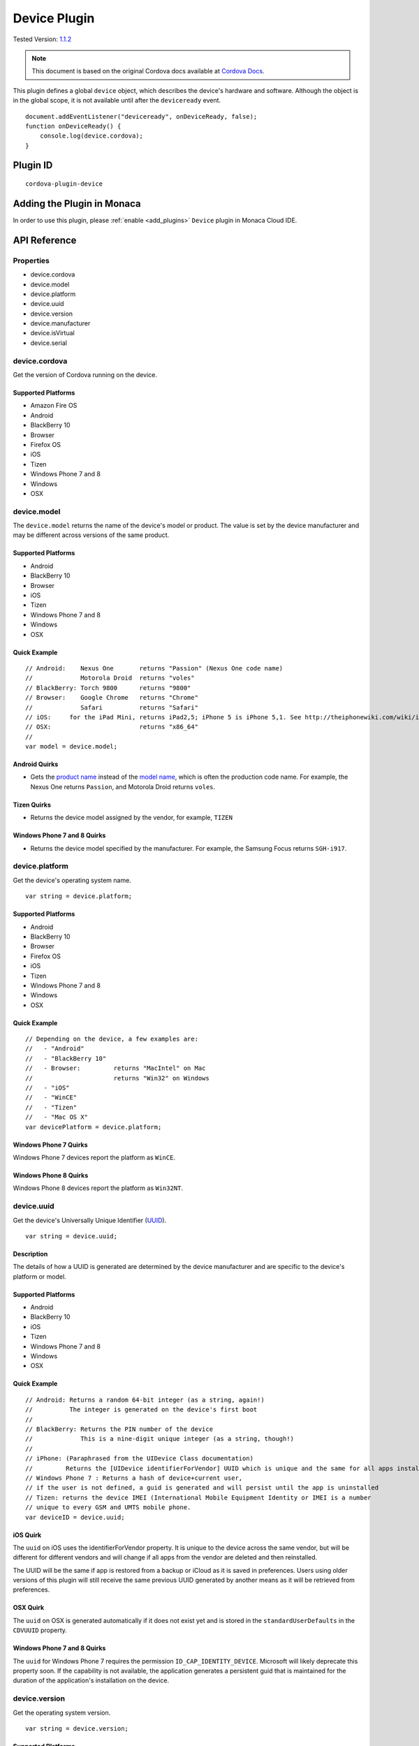 .. raw:: html

   <!---
       Licensed to the Apache Software Foundation (ASF) under one
       or more contributor license agreements.  See the NOTICE file
       distributed with this work for additional information
       regarding copyright ownership.  The ASF licenses this file
       to you under the Apache License, Version 2.0 (the
       "License"); you may not use this file except in compliance
       with the License.  You may obtain a copy of the License at

         http://www.apache.org/licenses/LICENSE-2.0

       Unless required by applicable law or agreed to in writing,
       software distributed under the License is distributed on an
       "AS IS" BASIS, WITHOUT WARRANTIES OR CONDITIONS OF ANY
       KIND, either express or implied.  See the License for the
       specific language governing permissions and limitations
       under the License.
   -->

=========================
Device Plugin
=========================

.. rst-class:: right-menu

Tested Version: `1.1.2 <https://github.com/apache/cordova-plugin-device/releases/tag/1.1.2>`_

.. note:: 
    
    This document is based on the original Cordova docs available at `Cordova Docs <https://github.com/apache/cordova-plugin-device>`_.



This plugin defines a global ``device`` object, which describes the device's hardware and software. Although the object is in the global scope, it is not available until after the ``deviceready`` event.

::

    document.addEventListener("deviceready", onDeviceReady, false);
    function onDeviceReady() {
        console.log(device.cordova);
    }

Plugin ID
=========================

::
  
  cordova-plugin-device


Adding the Plugin in Monaca
=========================================

In order to use this plugin, please :ref:`enable <add_plugins>` ``Device`` plugin in Monaca Cloud IDE.


API Reference
=========================================

Properties
----------

-  device.cordova
-  device.model
-  device.platform
-  device.uuid
-  device.version
-  device.manufacturer
-  device.isVirtual
-  device.serial

device.cordova
--------------

Get the version of Cordova running on the device.

Supported Platforms
~~~~~~~~~~~~~~~~~~~

-  Amazon Fire OS
-  Android
-  BlackBerry 10
-  Browser
-  Firefox OS
-  iOS
-  Tizen
-  Windows Phone 7 and 8
-  Windows
-  OSX

device.model
------------

The ``device.model`` returns the name of the device's model or product. The value is set by the device manufacturer and may be different across versions of the same product.

Supported Platforms
~~~~~~~~~~~~~~~~~~~

-  Android
-  BlackBerry 10
-  Browser
-  iOS
-  Tizen
-  Windows Phone 7 and 8
-  Windows
-  OSX

Quick Example
~~~~~~~~~~~~~

::

    // Android:    Nexus One       returns "Passion" (Nexus One code name)
    //             Motorola Droid  returns "voles"
    // BlackBerry: Torch 9800      returns "9800"
    // Browser:    Google Chrome   returns "Chrome"
    //             Safari          returns "Safari"
    // iOS:     for the iPad Mini, returns iPad2,5; iPhone 5 is iPhone 5,1. See http://theiphonewiki.com/wiki/index.php?title=Models
    // OSX:                        returns "x86_64"
    //
    var model = device.model;

Android Quirks
~~~~~~~~~~~~~~

-  Gets the `product name <http://developer.android.com/reference/android/os/Build.html#PRODUCT>`__ instead of the `model name <http://developer.android.com/reference/android/os/Build.html#MODEL>`__, which is often the production code name. For example, the Nexus One returns ``Passion``, and Motorola Droid returns ``voles``.

Tizen Quirks
~~~~~~~~~~~~

-  Returns the device model assigned by the vendor, for example, ``TIZEN``

Windows Phone 7 and 8 Quirks
~~~~~~~~~~~~~~~~~~~~~~~~~~~~

-  Returns the device model specified by the manufacturer. For example, the Samsung Focus returns ``SGH-i917``.

device.platform
---------------

Get the device's operating system name.

::

    var string = device.platform;

Supported Platforms
~~~~~~~~~~~~~~~~~~~

-  Android
-  BlackBerry 10
-  Browser
-  Firefox OS
-  iOS
-  Tizen
-  Windows Phone 7 and 8
-  Windows
-  OSX

Quick Example
~~~~~~~~~~~~~

::

    // Depending on the device, a few examples are:
    //   - "Android"
    //   - "BlackBerry 10"
    //   - Browser:         returns "MacIntel" on Mac
    //                      returns "Win32" on Windows
    //   - "iOS"
    //   - "WinCE"
    //   - "Tizen"
    //   - "Mac OS X"
    var devicePlatform = device.platform;

Windows Phone 7 Quirks
~~~~~~~~~~~~~~~~~~~~~~

Windows Phone 7 devices report the platform as ``WinCE``.

Windows Phone 8 Quirks
~~~~~~~~~~~~~~~~~~~~~~

Windows Phone 8 devices report the platform as ``Win32NT``.

device.uuid
-----------

Get the device's Universally Unique Identifier (`UUID <http://en.wikipedia.org/wiki/Universally_Unique_Identifier>`__).

::

    var string = device.uuid;

Description
~~~~~~~~~~~

The details of how a UUID is generated are determined by the device manufacturer and are specific to the device's platform or model.

Supported Platforms
~~~~~~~~~~~~~~~~~~~

-  Android
-  BlackBerry 10
-  iOS
-  Tizen
-  Windows Phone 7 and 8
-  Windows
-  OSX

Quick Example
~~~~~~~~~~~~~

::

    // Android: Returns a random 64-bit integer (as a string, again!)
    //          The integer is generated on the device's first boot
    //
    // BlackBerry: Returns the PIN number of the device
    //             This is a nine-digit unique integer (as a string, though!)
    //
    // iPhone: (Paraphrased from the UIDevice Class documentation)
    //         Returns the [UIDevice identifierForVendor] UUID which is unique and the same for all apps installed by the same vendor. However the UUID can be different if the user deletes all apps from the vendor and then reinstalls it. Please see https://developer.apple.com/library/ios/documentation/UIKit/Reference/UIDevice_Class/#//apple_ref/occ/instp/UIDevice/identifierForVendor
    // Windows Phone 7 : Returns a hash of device+current user,
    // if the user is not defined, a guid is generated and will persist until the app is uninstalled
    // Tizen: returns the device IMEI (International Mobile Equipment Identity or IMEI is a number
    // unique to every GSM and UMTS mobile phone.
    var deviceID = device.uuid;

iOS Quirk
~~~~~~~~~

The ``uuid`` on iOS uses the identifierForVendor property. It is unique to the device across the same vendor, but will be different for different vendors and will change if all apps from the vendor are deleted and then reinstalled.

The UUID will be the same if app is restored from a backup or iCloud as it is saved in preferences. Users using older versions of this plugin will still receive the same previous UUID generated by another means as it will be retrieved from preferences.

OSX Quirk
~~~~~~~~~

The ``uuid`` on OSX is generated automatically if it does not exist yet and is stored in the ``standardUserDefaults`` in the ``CDVUUID`` property.

Windows Phone 7 and 8 Quirks
~~~~~~~~~~~~~~~~~~~~~~~~~~~~

The ``uuid`` for Windows Phone 7 requires the permission ``ID_CAP_IDENTITY_DEVICE``. Microsoft will likely deprecate this property soon. If the capability is not available, the application generates a persistent guid that is maintained for the duration of the application's installation on the device.

device.version
--------------

Get the operating system version.

::

    var string = device.version;

Supported Platforms
~~~~~~~~~~~~~~~~~~~

-  Android 2.1+
-  BlackBerry 10
-  Browser
-  iOS
-  Tizen
-  Windows Phone 7 and 8
-  Windows
-  OSX

Quick Example
~~~~~~~~~~~~~

::

    // Android:    Froyo OS would return "2.2"
    //             Eclair OS would return "2.1", "2.0.1", or "2.0"
    //             Version can also return update level "2.1-update1"
    //
    // BlackBerry: Torch 9800 using OS 6.0 would return "6.0.0.600"
    //
    // Browser:    Returns version number for the browser
    //
    // iPhone:     iOS 3.2 returns "3.2"
    //
    // Windows Phone 7: returns current OS version number, ex. on Mango returns 7.10.7720
    // Windows 8: return the current OS version, ex on Windows 8.1 returns 6.3.9600.16384
    // Tizen: returns "TIZEN_20120425_2"
    // OSX:        El Capitan would return "10.11.2"
    //
    var deviceVersion = device.version;

device.manufacturer
-------------------

Get the device's manufacturer.

::

    var string = device.manufacturer;

Supported Platforms
~~~~~~~~~~~~~~~~~~~

-  Android
-  BackBerry 10
-  iOS
-  Windows Phone 7 and 8
-  Windows

Example
~~~~~~~

::

    // Android:    Motorola XT1032 would return "motorola"
    // BlackBerry: returns "BlackBerry"
    // iPhone:     returns "Apple"
    //
    var deviceManufacturer = device.manufacturer;

device.isVirtual
----------------

whether the device is running on a simulator.

::

    var isSim = device.isVirtual;

Supported Platforms
~~~~~~~~~~~~~~~~~~~

-  Android 2.1+
-  iOS
-  Windows Phone 8
-  Windows
-  OSX

OSX Quirk
~~~~~~~~~

The ``isVirtual`` property on OS X always returns false.

device.serial
-------------

Get the device hardware serial number (`SERIAL <http://developer.android.com/reference/android/os/Build.html#SERIAL>`__).

::

    var string = device.serial;

Supported Platforms
~~~~~~~~~~~~~~~~~~~

-  Android
-  OSX


.. seealso::

  *See Also*

  - :ref:`third_party_cordova_index`
  - :ref:`cordova_core_plugins`